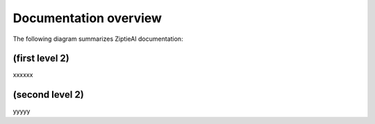Documentation overview 
======================

The following diagram summarizes ZiptieAI documentation:

.. image:: images/overview2.png


(first level 2)
---------------

xxxxxx

(second level 2)
----------------

yyyyy



